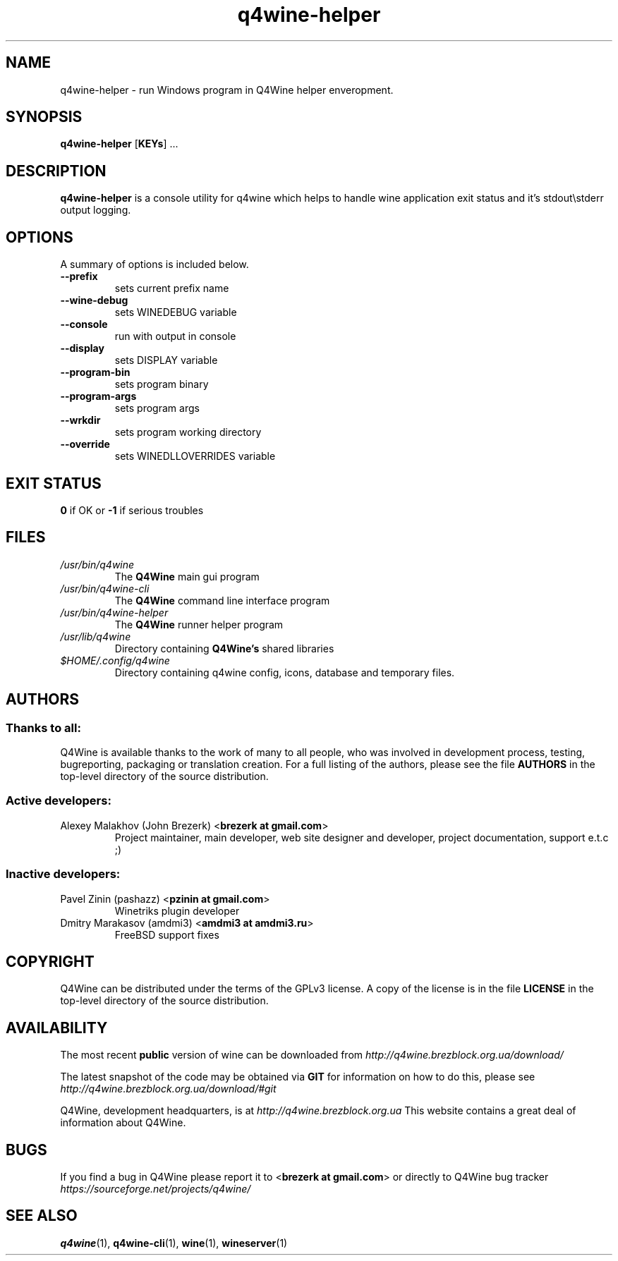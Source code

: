 .TH "q4wine-helper" "1" "06 Apr 2010" "Q4Wine 0.118 Manual" "Q4Wine Manual"
.SH "NAME"
q4wine-helper \- run Windows program in Q4Wine helper enveropment.
.SH "SYNOPSIS"
\fB q4wine-helper\fR [\fBKEYs\fR] ...
.br
.SH "DESCRIPTION"
\fBq4wine-helper\fR is a console utility for q4wine which helps to handle wine application exit status and it's stdout\\stderr output logging.
.br
.SH "OPTIONS"
.RB "A summary of options is included below."
.TP
.BR "\-\-prefix"
sets current prefix name
.TP
.BR "\-\-wine-debug"
sets WINEDEBUG variable
.TP
.BR "\-\-console"
run with output in console
.TP
.BR "\-\-display"
sets DISPLAY variable
.TP
.BR "\-\-program-bin"
sets program binary
.TP
.BR "\-\-program-args"
sets program args
.TP
.BR "\-\-wrkdir"
sets program working directory
.TP
.BR "\-\-override"
sets WINEDLLOVERRIDES variable
.SH "EXIT STATUS"
.B 0
if OK or 
.B \-1
if serious troubles
.SH "FILES"
.TP
.I /usr/bin/q4wine
The
.B Q4Wine
main gui program
.TP
.I /usr/bin/q4wine-cli
The
.B Q4Wine
command line interface program
.TP
.I /usr/bin/q4wine-helper
The
.B Q4Wine
runner helper program
.TP
.I /usr/lib/q4wine
Directory containing 
.B Q4Wine's
shared libraries
.TP
.I $HOME/.config/q4wine
Directory containing q4wine config, icons, database and temporary files.

.SH "AUTHORS"
.SS Thanks to all:
Q4Wine is available thanks to the work of many to all people, who was
involved in development process, testing, bugreporting, packaging or 
translation creation. For a full listing of the authors, please see 
the file 
.B AUTHORS
in the top-level directory of the source distribution.

.SS Active developers:
.TP
Alexey Malakhov (John Brezerk) <\fBbrezerk at gmail.com\fR>
Project maintainer, main developer, web site designer and developer, 
project documentation, support e.t.c ;)

.SS Inactive developers:
.TP
Pavel Zinin (pashazz) <\fBpzinin at gmail.com\fR>
Winetriks plugin developer

.TP
Dmitry Marakasov (amdmi3) <\fBamdmi3 at amdmi3.ru\fR>
FreeBSD support fixes

.SH "COPYRIGHT"
Q4Wine can be distributed under the terms of the GPLv3 license. 
A copy of the license is in the file 
.B LICENSE
in the top-level directory of the source distribution.

.SH "AVAILABILITY"
The most recent 
.B public
version of wine can be downloaded from 
.I http://q4wine.brezblock.org.ua/download/

The latest snapshot of the code may be obtained via 
.B GIT
for information on how to do this, please see 
.I http://q4wine.brezblock.org.ua/download/#git

Q4Wine, development headquarters, is at 
.I http://q4wine.brezblock.org.ua
This website contains a great deal of information about Q4Wine.

.SH "BUGS"
If you find a bug in Q4Wine please report it to
<\fBbrezerk at gmail.com\fR> or directly to Q4Wine 
bug tracker 
.I https://sourceforge.net/projects/q4wine/
.PP
.SH "SEE ALSO"
.PP 
\fBq4wine\fR(1),
\fBq4wine-cli\fR(1),
\fBwine\fR(1),
\fBwineserver\fR(1)\&
